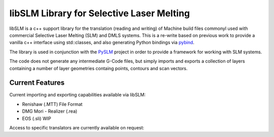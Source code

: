 libSLM Library for Selective Laser Melting
==================================================


libSLM is a c++ support library for the translation (reading and writing) of Machine build files commonyl used with commercial Selective Laser Melting (SLM) and DMLS systems. This is a re-write based on previous work to provide a vanilla c++ interface using std::classes, and also generating Python bindings via `pybind <https://pybind11.readthedocs.io/en/stable/>`_.

The library is used in conjunction with the `PySLM <https://github.com/drlukeparry/pyslm>`_ project in order to provide a framework for working with SLM systems.

The code does not generate any intermediate G-Code files, but simply imports and exports a collection of layers containing a number of layer geometries containg points, contours and scan vectors. 

Current Features
******************
Current importing and exporting capabilities available via libSLM:

* Renishaw (.MTT) File Format
* DMG Mori - Realizer (.rea) 
* EOS (.sli) WIP

Access to specific translators are currently available on request:
